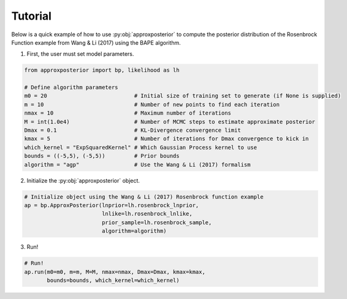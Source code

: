 Tutorial
========

Below is a quick example of how to use :py:obj:`approxposterior` to compute the posterior
distribution of the Rosenbrock Function example from Wang & Li (2017) using the
BAPE algorithm.

1) First, the user must set model parameters.

.. code-block:: python

  from approxposterior import bp, likelihood as lh

  # Define algorithm parameters
  m0 = 20                           # Initial size of training set to generate (if None is supplied)
  m = 10                            # Number of new points to find each iteration
  nmax = 10                         # Maximum number of iterations
  M = int(1.0e4)                    # Number of MCMC steps to estimate approximate posterior
  Dmax = 0.1                        # KL-Divergence convergence limit
  kmax = 5                          # Number of iterations for Dmax convergence to kick in
  which_kernel = "ExpSquaredKernel" # Which Gaussian Process kernel to use
  bounds = ((-5,5), (-5,5))         # Prior bounds
  algorithm = "agp"                 # Use the Wang & Li (2017) formalism

2) Initialize the :py:obj:`approxposterior` object.

.. code-block:: python

  # Initialize object using the Wang & Li (2017) Rosenbrock function example
  ap = bp.ApproxPosterior(lnprior=lh.rosenbrock_lnprior,
                          lnlike=lh.rosenbrock_lnlike,
                          prior_sample=lh.rosenbrock_sample,
                          algorithm=algorithm)

3) Run!

.. code-block:: python

  # Run!
  ap.run(m0=m0, m=m, M=M, nmax=nmax, Dmax=Dmax, kmax=kmax,
         bounds=bounds, which_kernel=which_kernel)
